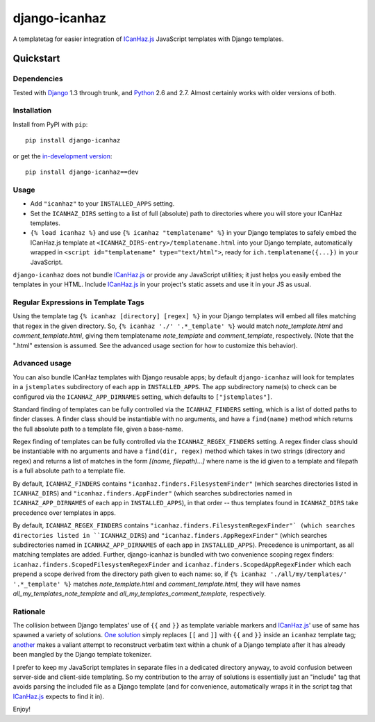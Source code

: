 ==============
django-icanhaz
==============

A templatetag for easier integration of `ICanHaz.js`_ JavaScript templates with
Django templates.

.. _ICanHaz.js: http://icanhazjs.com

Quickstart
==========

Dependencies
------------

Tested with `Django`_ 1.3 through trunk, and `Python`_ 2.6 and 2.7. Almost
certainly works with older versions of both.

.. _Django: http://www.djangoproject.com/
.. _Python: http://www.python.org/

Installation
------------

Install from PyPI with ``pip``::

    pip install django-icanhaz

or get the `in-development version`_::

    pip install django-icanhaz==dev

.. _in-development version: https://github.com/carljm/django-icanhaz/tarball/master#egg=django_secure-dev

Usage
-----

* Add ``"icanhaz"`` to your ``INSTALLED_APPS`` setting.

* Set the ``ICANHAZ_DIRS`` setting to a list of full (absolute) path to
  directories where you will store your ICanHaz templates.

* ``{% load icanhaz %}`` and use ``{% icanhaz "templatename" %}`` in your
  Django templates to safely embed the ICanHaz.js template at
  ``<ICANHAZ_DIRS-entry>/templatename.html`` into your Django template,
  automatically wrapped in ``<script id="templatename" type="text/html">``,
  ready for ``ich.templatename({...})`` in your JavaScript.

``django-icanhaz`` does not bundle `ICanHaz.js`_ or provide any JavaScript
utilities; it just helps you easily embed the templates in your HTML. Include
`ICanHaz.js`_ in your project's static assets and use it in your JS as usual.


Regular Expressions in Template Tags
------------------------------------

Using the template tag ``{% icanhaz [directory] [regex] %}`` in your
Django templates will embed all files matching that regex in the given
directory.  So, ``{% icanhaz './' '.*_template' %}`` would match
`note_template.html` and `comment_template.html`, giving them templatename
`note_template` and `comment_template`, respectively.  (Note that the ".html"
extension is assumed.  See the advanced usage section for how to customize
this behavior).


Advanced usage
--------------

You can also bundle ICanHaz templates with Django reusable apps; by default
``django-icanhaz`` will look for templates in a ``jstemplates`` subdirectory of
each app in ``INSTALLED_APPS``. The app subdirectory name(s) to check can be
configured via the ``ICANHAZ_APP_DIRNAMES`` setting, which defaults to
``["jstemplates"]``.

Standard finding of templates can be fully controlled via the ``ICANHAZ_FINDERS``
setting, which is a list of dotted paths to finder classes. A finder class
should be instantiable with no arguments, and have a ``find(name)`` method
which returns the full absolute path to a template file, given a base-name.

Regex finding of templates can be fully controlled via the
``ICANHAZ_REGEX_FINDERS`` setting.  A regex finder class should be
instantiable with no arguments and have a ``find(dir, regex)`` method
which takes in two strings (directory and regex) and returns a list of
matches in the form `[(name, filepath)...]` where name is the id given
to a template and filepath is a full absolute path to a template file.

By default, ``ICANHAZ_FINDERS`` contains ``"icanhaz.finders.FilesystemFinder"``
(which searches directories listed in ``ICANHAZ_DIRS``) and
``"icanhaz.finders.AppFinder"`` (which searches subdirectories named in
``ICANHAZ_APP_DIRNAMES`` of each app in ``INSTALLED_APPS``), in that order --
thus templates found in ``ICANHAZ_DIRS`` take precedence over templates in
apps.

By default, ``ICANHAZ_REGEX_FINDERS`` contains
``"icanhaz.finders.FilesystemRegexFinder"` (which searches directories listed
in ``ICANHAZ_DIRS``) and ``"icanhaz.finders.AppRegexFinder"`` (which searches
subdirectories named in ``ICANHAZ_APP_DIRNAMES`` of each app in
``INSTALLED_APPS``).  Precedence is unimportant, as all matching templates
are added.  Further, django-icanhaz is bundled with two convenience scoping
regex finders: ``icanhaz.finders.ScopedFilesystemRegexFinder`` and
``icanhaz.finders.ScopedAppRegexFinder`` which each prepend a scope derived
from the directory path given to each name: so, if
``{% icanhaz './all/my/templates/' '.*_template' %}`` matches
`note_template.html` and `comment_template.html`, they will have names
`all_my_templates_note_template` and `all_my_templates_comment_template`,
respectively.


Rationale
---------

The collision between Django templates' use of ``{{`` and ``}}`` as template
variable markers and `ICanHaz.js`_' use of same has spawned a variety of
solutions. `One solution`_ simply replaces ``[[`` and ``]]`` with ``{{`` and
``}}`` inside an ``icanhaz`` template tag; `another`_ makes a valiant attempt
to reconstruct verbatim text within a chunk of a Django template after it has
already been mangled by the Django template tokenizer.

I prefer to keep my JavaScript templates in separate files in a dedicated
directory anyway, to avoid confusion between server-side and client-side
templating. So my contribution to the array of solutions is essentially just an
"include" tag that avoids parsing the included file as a Django template (and
for convenience, automatically wraps it in the script tag that `ICanHaz.js`_
expects to find it in).

Enjoy!

.. _one solution: https://gist.github.com/975505
.. _another: https://gist.github.com/629508
